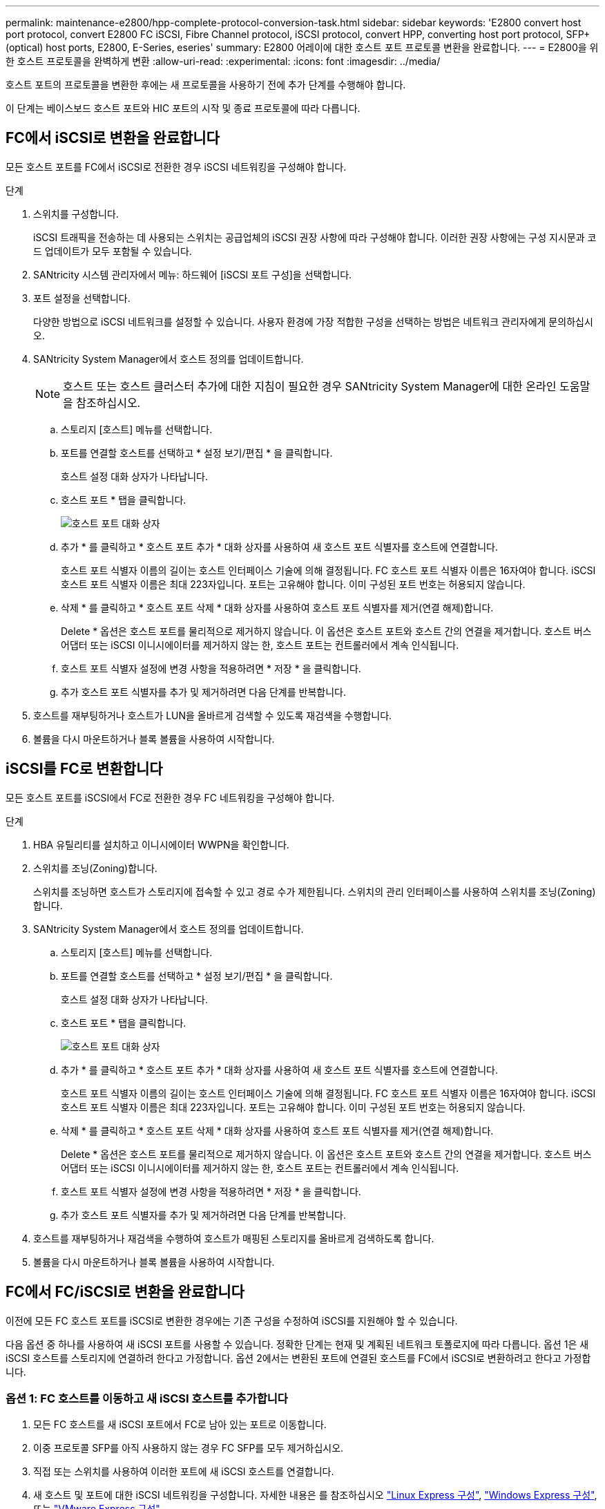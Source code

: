 ---
permalink: maintenance-e2800/hpp-complete-protocol-conversion-task.html 
sidebar: sidebar 
keywords: 'E2800 convert host port protocol, convert E2800 FC iSCSI, Fibre Channel protocol, iSCSI protocol, convert HPP, converting host port protocol, SFP+ (optical) host ports, E2800, E-Series, eseries' 
summary: E2800 어레이에 대한 호스트 포트 프로토콜 변환을 완료합니다. 
---
= E2800을 위한 호스트 프로토콜을 완벽하게 변환
:allow-uri-read: 
:experimental: 
:icons: font
:imagesdir: ../media/


[role="lead"]
호스트 포트의 프로토콜을 변환한 후에는 새 프로토콜을 사용하기 전에 추가 단계를 수행해야 합니다.

이 단계는 베이스보드 호스트 포트와 HIC 포트의 시작 및 종료 프로토콜에 따라 다릅니다.



== FC에서 iSCSI로 변환을 완료합니다

모든 호스트 포트를 FC에서 iSCSI로 전환한 경우 iSCSI 네트워킹을 구성해야 합니다.

.단계
. 스위치를 구성합니다.
+
iSCSI 트래픽을 전송하는 데 사용되는 스위치는 공급업체의 iSCSI 권장 사항에 따라 구성해야 합니다. 이러한 권장 사항에는 구성 지시문과 코드 업데이트가 모두 포함될 수 있습니다.

. SANtricity 시스템 관리자에서 메뉴: 하드웨어 [iSCSI 포트 구성]을 선택합니다.
. 포트 설정을 선택합니다.
+
다양한 방법으로 iSCSI 네트워크를 설정할 수 있습니다. 사용자 환경에 가장 적합한 구성을 선택하는 방법은 네트워크 관리자에게 문의하십시오.

. SANtricity System Manager에서 호스트 정의를 업데이트합니다.
+

NOTE: 호스트 또는 호스트 클러스터 추가에 대한 지침이 필요한 경우 SANtricity System Manager에 대한 온라인 도움말을 참조하십시오.

+
.. 스토리지 [호스트] 메뉴를 선택합니다.
.. 포트를 연결할 호스트를 선택하고 * 설정 보기/편집 * 을 클릭합니다.
+
호스트 설정 대화 상자가 나타납니다.

.. 호스트 포트 * 탭을 클릭합니다.
+
image::../media/sam1130_ss_host_settings_dialog_ports_tab_maint-e2800.gif[호스트 포트 대화 상자]

.. 추가 * 를 클릭하고 * 호스트 포트 추가 * 대화 상자를 사용하여 새 호스트 포트 식별자를 호스트에 연결합니다.
+
호스트 포트 식별자 이름의 길이는 호스트 인터페이스 기술에 의해 결정됩니다. FC 호스트 포트 식별자 이름은 16자여야 합니다. iSCSI 호스트 포트 식별자 이름은 최대 223자입니다. 포트는 고유해야 합니다. 이미 구성된 포트 번호는 허용되지 않습니다.

.. 삭제 * 를 클릭하고 * 호스트 포트 삭제 * 대화 상자를 사용하여 호스트 포트 식별자를 제거(연결 해제)합니다.
+
Delete * 옵션은 호스트 포트를 물리적으로 제거하지 않습니다. 이 옵션은 호스트 포트와 호스트 간의 연결을 제거합니다. 호스트 버스 어댑터 또는 iSCSI 이니시에이터를 제거하지 않는 한, 호스트 포트는 컨트롤러에서 계속 인식됩니다.

.. 호스트 포트 식별자 설정에 변경 사항을 적용하려면 * 저장 * 을 클릭합니다.
.. 추가 호스트 포트 식별자를 추가 및 제거하려면 다음 단계를 반복합니다.


. 호스트를 재부팅하거나 호스트가 LUN을 올바르게 검색할 수 있도록 재검색을 수행합니다.
. 볼륨을 다시 마운트하거나 블록 볼륨을 사용하여 시작합니다.




== iSCSI를 FC로 변환합니다

모든 호스트 포트를 iSCSI에서 FC로 전환한 경우 FC 네트워킹을 구성해야 합니다.

.단계
. HBA 유틸리티를 설치하고 이니시에이터 WWPN을 확인합니다.
. 스위치를 조닝(Zoning)합니다.
+
스위치를 조닝하면 호스트가 스토리지에 접속할 수 있고 경로 수가 제한됩니다. 스위치의 관리 인터페이스를 사용하여 스위치를 조닝(Zoning)합니다.

. SANtricity System Manager에서 호스트 정의를 업데이트합니다.
+
.. 스토리지 [호스트] 메뉴를 선택합니다.
.. 포트를 연결할 호스트를 선택하고 * 설정 보기/편집 * 을 클릭합니다.
+
호스트 설정 대화 상자가 나타납니다.

.. 호스트 포트 * 탭을 클릭합니다.
+
image::../media/sam1130_ss_host_settings_dialog_ports_tab_maint-e2800.gif[호스트 포트 대화 상자]

.. 추가 * 를 클릭하고 * 호스트 포트 추가 * 대화 상자를 사용하여 새 호스트 포트 식별자를 호스트에 연결합니다.
+
호스트 포트 식별자 이름의 길이는 호스트 인터페이스 기술에 의해 결정됩니다. FC 호스트 포트 식별자 이름은 16자여야 합니다. iSCSI 호스트 포트 식별자 이름은 최대 223자입니다. 포트는 고유해야 합니다. 이미 구성된 포트 번호는 허용되지 않습니다.

.. 삭제 * 를 클릭하고 * 호스트 포트 삭제 * 대화 상자를 사용하여 호스트 포트 식별자를 제거(연결 해제)합니다.
+
Delete * 옵션은 호스트 포트를 물리적으로 제거하지 않습니다. 이 옵션은 호스트 포트와 호스트 간의 연결을 제거합니다. 호스트 버스 어댑터 또는 iSCSI 이니시에이터를 제거하지 않는 한, 호스트 포트는 컨트롤러에서 계속 인식됩니다.

.. 호스트 포트 식별자 설정에 변경 사항을 적용하려면 * 저장 * 을 클릭합니다.
.. 추가 호스트 포트 식별자를 추가 및 제거하려면 다음 단계를 반복합니다.


. 호스트를 재부팅하거나 재검색을 수행하여 호스트가 매핑된 스토리지를 올바르게 검색하도록 합니다.
. 볼륨을 다시 마운트하거나 블록 볼륨을 사용하여 시작합니다.




== FC에서 FC/iSCSI로 변환을 완료합니다

이전에 모든 FC 호스트 포트를 iSCSI로 변환한 경우에는 기존 구성을 수정하여 iSCSI를 지원해야 할 수 있습니다.

다음 옵션 중 하나를 사용하여 새 iSCSI 포트를 사용할 수 있습니다. 정확한 단계는 현재 및 계획된 네트워크 토폴로지에 따라 다릅니다. 옵션 1은 새 iSCSI 호스트를 스토리지에 연결하려 한다고 가정합니다. 옵션 2에서는 변환된 포트에 연결된 호스트를 FC에서 iSCSI로 변환하려고 한다고 가정합니다.



=== 옵션 1: FC 호스트를 이동하고 새 iSCSI 호스트를 추가합니다

. 모든 FC 호스트를 새 iSCSI 포트에서 FC로 남아 있는 포트로 이동합니다.
. 이중 프로토콜 SFP를 아직 사용하지 않는 경우 FC SFP를 모두 제거하십시오.
. 직접 또는 스위치를 사용하여 이러한 포트에 새 iSCSI 호스트를 연결합니다.
. 새 호스트 및 포트에 대한 iSCSI 네트워킹을 구성합니다. 자세한 내용은 를 참조하십시오 link:../config-linux/index.html["Linux Express 구성"], link:../config-windows/index.html["Windows Express 구성"], 또는 link:../config-vmware/index.html["VMware Express 구성"].




=== 옵션 2: FC 호스트를 iSCSI로 변환합니다

. 변환된 포트에 연결된 FC 호스트를 종료합니다.
. 변환된 포트에 대한 iSCSI 토폴로지를 제공합니다. 예를 들어, 모든 스위치를 FC에서 iSCSI로 변환합니다.
. 이중 프로토콜 SFP를 아직 사용하지 않는 경우 변환된 포트에서 FC SFP를 제거하고 iSCSI SFP 또는 이중 프로토콜 SFP로 교체합니다.
. 변환된 포트의 SFP에 케이블을 연결하고 올바른 iSCSI 스위치 또는 호스트에 연결되었는지 확인합니다.
. 호스트의 전원을 켭니다.
. 를 사용합니다 https://mysupport.netapp.com/NOW/products/interoperability["NetApp 상호 운용성 매트릭스"^] iSCSI 호스트를 구성하는 도구입니다.
. 호스트 파티션을 편집하여 iSCSI 호스트 포트 ID를 추가하고 FC 호스트 포트 ID를 제거합니다.
. iSCSI 호스트가 재부팅된 후 호스트에서 해당 절차를 사용하여 볼륨을 등록하고 운영 체제에서 사용할 수 있도록 합니다.
+
** SMcli 명령을 사용할 수 있습니다 `-identifyDevices` 볼륨에 해당하는 장치 이름을 표시합니다. SMcli는 SANtricity OS에 포함되어 있으며 SANtricity System Manager를 통해 다운로드할 수 있습니다. SANtricity System Manager를 통해 SMcli를 다운로드하는 방법에 대한 자세한 내용은 를 참조하십시오 https://docs.netapp.com/us-en/e-series-santricity/sm-settings/download-cli.html["SANtricity System Manager 온라인 도움말에서 CLI(Command Line Interface) 항목을 다운로드하십시오"^].
** 볼륨을 사용 가능하게 만들기 위해 운영 체제와 함께 제공되는 특정 도구 및 옵션을 사용해야 할 수도 있습니다(즉, 드라이브 문자를 할당하고 마운트 지점을 만드는 등). 자세한 내용은 호스트 운영 체제 설명서를 참조하십시오.






== iSCSI를 FC/iSCSI로 변환합니다

이전에 모든 iSCSI 호스트 포트를 FC로 변환한 경우에는 기존 구성을 수정하여 FC를 지원해야 할 수 있습니다.

다음 옵션 중 하나를 사용하여 새 FC 포트를 사용할 수 있습니다. 정확한 단계는 현재 및 계획된 네트워크 토폴로지에 따라 다릅니다. 옵션 1은 새 FC 호스트를 스토리지에 연결하려 한다고 가정합니다. 옵션 2에서는 변환된 포트에 연결된 호스트를 iSCSI에서 FC로 변환하려고 한다고 가정합니다.



=== 옵션 1: iSCSI 호스트를 이동하고 새 FC 호스트를 추가합니다

. 새 FC 포트에서 iSCSI가 남아 있는 포트로 iSCSI 호스트를 이동합니다.
. 이중 프로토콜 SFP를 아직 사용하지 않는 경우 FC SFP를 모두 제거하십시오.
. 직접 또는 스위치를 사용하여 이러한 포트에 새 FC 호스트를 연결합니다.
. 새 호스트 및 포트에 대해 FC 네트워킹을 구성합니다. 자세한 내용은 를 참조하십시오 link:../config-windows/index.html["Linux Express 구성"], link:../config-windows/index.html["Windows Express 구성"], 또는 link:../config-vmware/index.html["VMware Express 구성"].




=== 옵션 2: iSCSI 호스트를 FC로 변환

. 변환된 포트에 연결된 iSCSI 호스트를 종료합니다.
. 변환된 포트에 대한 FC 토폴로지를 제공합니다. 예를 들어, 모든 스위치를 iSCSI에서 FC로 변환합니다.
. 이중 프로토콜 SFP를 아직 사용하지 않는 경우 변환된 포트에서 iSCSI SFP를 제거하고 FC SFP 또는 이중 프로토콜 SFP로 교체합니다.
. 변환된 포트의 SFP에 케이블을 연결하고 케이블이 올바른 FC 스위치 또는 호스트에 연결되었는지 확인합니다.
. 호스트의 전원을 켭니다.
. 를 사용합니다 https://mysupport.netapp.com/NOW/products/interoperability["NetApp 상호 운용성 매트릭스"^] 툴을 사용하여 FC 호스트를 구성합니다.
. 호스트 파티션을 편집하여 FC 호스트 포트 ID를 추가하고 iSCSI 호스트 포트 ID를 제거합니다.
. 새 FC 호스트가 재부팅된 후 호스트에서 해당 절차를 사용하여 볼륨을 등록하고 운영 체제에서 사용할 수 있도록 합니다.
+
** SMcli 명령을 사용할 수 있습니다 `-identifyDevices` 볼륨에 해당하는 장치 이름을 표시합니다. SMcli는 SANtricity OS에 포함되어 있으며 SANtricity System Manager를 통해 다운로드할 수 있습니다. SANtricity System Manager를 통해 SMcli를 다운로드하는 방법에 대한 자세한 내용은 를 참조하십시오 https://docs.netapp.com/us-en/e-series-santricity/sm-settings/download-cli.html["SANtricity System Manager 온라인 도움말에서 CLI(Command Line Interface) 항목을 다운로드하십시오"^].
** 볼륨을 사용 가능하게 만들기 위해 운영 체제와 함께 제공되는 특정 도구 및 옵션을 사용해야 할 수도 있습니다(즉, 드라이브 문자를 할당하고 마운트 지점을 만드는 등). 자세한 내용은 호스트 운영 체제 설명서를 참조하십시오.






== FC/iSCSI를 FC로 변환합니다

이전에 FC 호스트 포트와 iSCSI 호스트 포트를 조합하여 모든 포트를 FC로 전환한 경우 새 FC 포트를 사용하려면 기존 구성을 수정해야 할 수 있습니다.

다음 옵션 중 하나를 사용하여 새 FC 포트를 사용할 수 있습니다. 정확한 단계는 현재 및 계획된 네트워크 토폴로지에 따라 다릅니다. 옵션 1은 새 FC 호스트를 스토리지에 연결하려 한다고 가정합니다. 옵션 2에서는 포트 1과 2에 연결된 호스트를 iSCSI에서 FC로 변환하려고 한다고 가정합니다.



=== 옵션 1: iSCSI 호스트를 제거하고 FC 호스트를 추가합니다

. 아직 이중 프로토콜 SFP를 사용하지 않는 경우 iSCSI SFP를 모두 제거하고 FC SFP 또는 이중 프로토콜 SFP로 교체하십시오.
. 이중 프로토콜 SFP를 아직 사용하지 않는 경우 FC SFP를 모두 제거하십시오.
. 직접 또는 스위치를 사용하여 이러한 포트에 새 FC 호스트를 연결합니다
. 새 호스트 및 포트에 대해 FC 네트워킹을 구성합니다. 자세한 내용은 를 참조하십시오 link:../config-linux/index.html["Linux Express 구성"], link:../config-windows/index.html["Windows Express 구성"], 또는 link:../config-vmware/index.html["VMware Express 구성"].




=== 옵션 2: iSCSI 호스트를 FC로 변환

. 변환된 포트에 연결된 iSCSI 호스트를 종료합니다.
. 이러한 포트에 FC 토폴로지를 제공합니다. 예를 들어, iSCSI에서 FC로 이러한 호스트에 연결된 모든 스위치를 변환합니다.
. 아직 이중 프로토콜 SFP를 사용하지 않는 경우 포트에서 iSCSI SFP를 제거하고 FC SFP 또는 이중 프로토콜 SFP로 교체합니다.
. SFP에 케이블을 연결하고 케이블이 올바른 FC 스위치 또는 호스트에 연결되었는지 확인합니다.
. 호스트의 전원을 켭니다.
. 를 사용합니다 https://mysupport.netapp.com/NOW/products/interoperability["NetApp 상호 운용성 매트릭스"^] 툴을 사용하여 FC 호스트를 구성합니다.
. 호스트 파티션을 편집하여 FC 호스트 포트 ID를 추가하고 iSCSI 호스트 포트 ID를 제거합니다.
. 새 FC 호스트가 재부팅된 후 호스트에서 해당 절차를 사용하여 볼륨을 등록하고 운영 체제에서 사용할 수 있도록 합니다.
+
** SMcli 명령을 사용할 수 있습니다 `-identifyDevices` 볼륨에 해당하는 장치 이름을 표시합니다. SMcli는 SANtricity OS에 포함되어 있으며 SANtricity System Manager를 통해 다운로드할 수 있습니다. SANtricity System Manager를 통해 SMcli를 다운로드하는 방법에 대한 자세한 내용은 를 참조하십시오 https://docs.netapp.com/us-en/e-series-santricity/sm-settings/download-cli.html["SANtricity System Manager 온라인 도움말에서 CLI(Command Line Interface) 항목을 다운로드하십시오"^].
** 볼륨을 사용 가능하게 만들기 위해 운영 체제와 함께 제공되는 특정 도구 및 옵션을 사용해야 할 수도 있습니다(즉, 드라이브 문자를 할당하고 마운트 지점을 만드는 등). 자세한 내용은 호스트 운영 체제 설명서를 참조하십시오.






== FC/iSCSI를 iSCSI로 변환합니다

이전에 FC 호스트 포트와 iSCSI 호스트 포트를 조합하여 모든 포트를 iSCSI로 전환한 경우 새 iSCSI 포트를 사용하려면 기존 구성을 수정해야 할 수 있습니다.

다음 옵션 중 하나를 사용하여 새 iSCSI 포트를 사용할 수 있습니다. 정확한 단계는 현재 및 계획된 네트워크 토폴로지에 따라 다릅니다. 옵션 1은 새 iSCSI 호스트를 스토리지에 연결하려 한다고 가정합니다. 옵션 2에서는 호스트를 FC에서 iSCSI로 변환한다고 가정합니다.



=== 옵션 1: FC 호스트를 제거하고 iSCSI 호스트를 추가합니다

. 아직 이중 프로토콜 SFP를 사용하지 않는 경우 FC SFP를 모두 제거하고 iSCSI SFP 또는 이중 프로토콜 SFP로 교체하십시오.
. 직접 또는 스위치를 사용하여 이러한 포트에 새 iSCSI 호스트를 연결합니다.
. 새 호스트 및 포트에 대한 iSCSI 네트워킹을 구성합니다. 자세한 내용은 를 참조하십시오 link:../config-linux/index.html["Linux Express 구성"], link:../config-windows/index.html["Windows Express 구성"], 또는 link:../config-vmware/index.html["VMware Express 구성"].




=== 옵션 2: FC 호스트를 iSCSI로 변환합니다

. 변환된 포트에 연결된 FC 호스트를 종료합니다.
. 이러한 포트에 iSCSI 토폴로지를 제공합니다. 예를 들어, 호스트에 접속된 모든 스위치를 FC에서 iSCSI로 변환합니다.
. 아직 이중 프로토콜 SFP를 사용하지 않는 경우 포트에서 FC SFP를 제거하고 iSCSI SFP 또는 이중 프로토콜 SFP로 교체합니다.
. SFP에 케이블을 연결하고 케이블이 올바른 iSCSI 스위치 또는 호스트에 연결되었는지 확인합니다.
. 호스트의 전원을 켭니다.
. 를 사용합니다 https://mysupport.netapp.com/NOW/products/interoperability["NetApp 상호 운용성 매트릭스"^] iSCSI 호스트를 구성하는 도구입니다.
. 호스트 파티션을 편집하여 iSCSI 호스트 포트 ID를 추가하고 FC 호스트 포트 ID를 제거합니다.
. 새 iSCSI 호스트가 재부팅된 후 호스트에서 해당 절차를 사용하여 볼륨을 등록하고 운영 체제에서 사용할 수 있도록 합니다.
+
** SMcli 명령을 사용할 수 있습니다 `-identifyDevices` 볼륨에 해당하는 장치 이름을 표시합니다. SMcli는 SANtricity OS에 포함되어 있으며 SANtricity System Manager를 통해 다운로드할 수 있습니다. SANtricity System Manager를 통해 SMcli를 다운로드하는 방법에 대한 자세한 내용은 를 참조하십시오 https://docs.netapp.com/us-en/e-series-santricity/sm-settings/download-cli.html["SANtricity System Manager 온라인 도움말에서 CLI(Command Line Interface) 항목을 다운로드하십시오"^].
** 볼륨을 사용 가능하게 만들기 위해 운영 체제와 함께 제공되는 특정 도구 및 옵션을 사용해야 할 수도 있습니다(즉, 드라이브 문자를 할당하고 마운트 지점을 만드는 등). 자세한 내용은 호스트 운영 체제 설명서를 참조하십시오.



